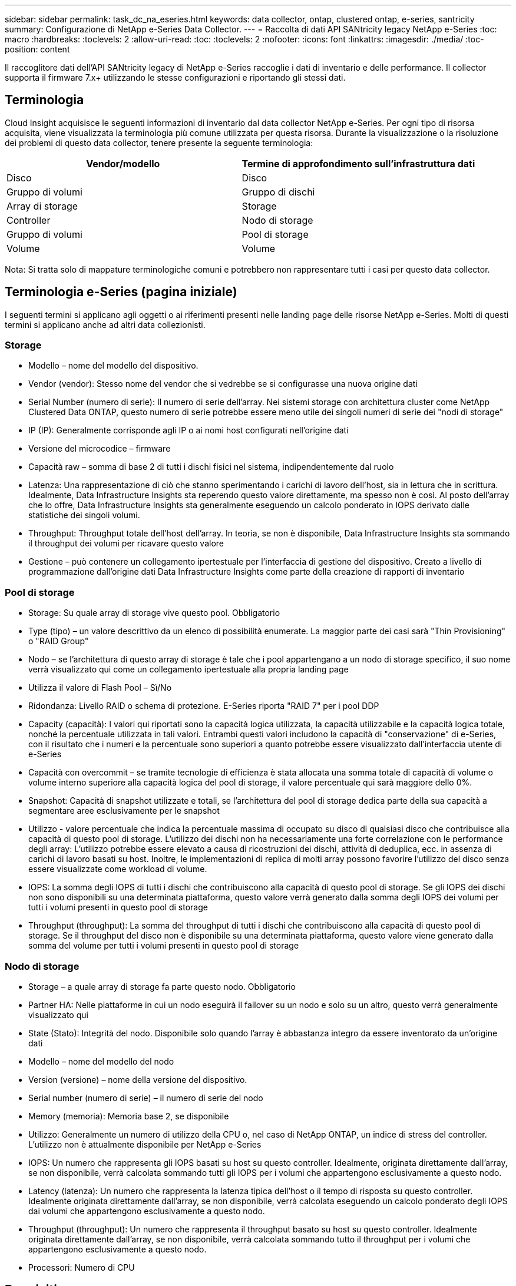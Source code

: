 ---
sidebar: sidebar 
permalink: task_dc_na_eseries.html 
keywords: data collector, ontap, clustered ontap, e-series, santricity 
summary: Configurazione di NetApp e-Series Data Collector. 
---
= Raccolta di dati API SANtricity legacy NetApp e-Series
:toc: macro
:hardbreaks:
:toclevels: 2
:allow-uri-read: 
:toc: 
:toclevels: 2
:nofooter: 
:icons: font
:linkattrs: 
:imagesdir: ./media/
:toc-position: content


[role="lead"]
Il raccoglitore dati dell'API SANtricity legacy di NetApp e-Series raccoglie i dati di inventario e delle performance. Il collector supporta il firmware 7.x+ utilizzando le stesse configurazioni e riportando gli stessi dati.



== Terminologia

Cloud Insight acquisisce le seguenti informazioni di inventario dal data collector NetApp e-Series. Per ogni tipo di risorsa acquisita, viene visualizzata la terminologia più comune utilizzata per questa risorsa. Durante la visualizzazione o la risoluzione dei problemi di questo data collector, tenere presente la seguente terminologia:

[cols="2*"]
|===
| Vendor/modello | Termine di approfondimento sull'infrastruttura dati 


| Disco | Disco 


| Gruppo di volumi | Gruppo di dischi 


| Array di storage | Storage 


| Controller | Nodo di storage 


| Gruppo di volumi | Pool di storage 


| Volume | Volume 
|===
Nota: Si tratta solo di mappature terminologiche comuni e potrebbero non rappresentare tutti i casi per questo data collector.



== Terminologia e-Series (pagina iniziale)

I seguenti termini si applicano agli oggetti o ai riferimenti presenti nelle landing page delle risorse NetApp e-Series. Molti di questi termini si applicano anche ad altri data collezionisti.



=== Storage

* Modello – nome del modello del dispositivo.
* Vendor (vendor): Stesso nome del vendor che si vedrebbe se si configurasse una nuova origine dati
* Serial Number (numero di serie): Il numero di serie dell'array. Nei sistemi storage con architettura cluster come NetApp Clustered Data ONTAP, questo numero di serie potrebbe essere meno utile dei singoli numeri di serie dei "nodi di storage"
* IP (IP): Generalmente corrisponde agli IP o ai nomi host configurati nell'origine dati
* Versione del microcodice – firmware
* Capacità raw – somma di base 2 di tutti i dischi fisici nel sistema, indipendentemente dal ruolo
* Latenza: Una rappresentazione di ciò che stanno sperimentando i carichi di lavoro dell'host, sia in lettura che in scrittura. Idealmente, Data Infrastructure Insights sta reperendo questo valore direttamente, ma spesso non è così. Al posto dell'array che lo offre, Data Infrastructure Insights sta generalmente eseguendo un calcolo ponderato in IOPS derivato dalle statistiche dei singoli volumi.
* Throughput: Throughput totale dell'host dell'array. In teoria, se non è disponibile, Data Infrastructure Insights sta sommando il throughput dei volumi per ricavare questo valore
* Gestione – può contenere un collegamento ipertestuale per l'interfaccia di gestione del dispositivo. Creato a livello di programmazione dall'origine dati Data Infrastructure Insights come parte della creazione di rapporti di inventario  




=== Pool di storage

* Storage: Su quale array di storage vive questo pool. Obbligatorio
* Type (tipo) – un valore descrittivo da un elenco di possibilità enumerate. La maggior parte dei casi sarà "Thin Provisioning" o "RAID Group"
* Nodo – se l'architettura di questo array di storage è tale che i pool appartengano a un nodo di storage specifico, il suo nome verrà visualizzato qui come un collegamento ipertestuale alla propria landing page
* Utilizza il valore di Flash Pool – Sì/No
* Ridondanza: Livello RAID o schema di protezione. E-Series riporta "RAID 7" per i pool DDP
* Capacity (capacità): I valori qui riportati sono la capacità logica utilizzata, la capacità utilizzabile e la capacità logica totale, nonché la percentuale utilizzata in tali valori. Entrambi questi valori includono la capacità di "conservazione" di e-Series, con il risultato che i numeri e la percentuale sono superiori a quanto potrebbe essere visualizzato dall'interfaccia utente di e-Series
* Capacità con overcommit – se tramite tecnologie di efficienza è stata allocata una somma totale di capacità di volume o volume interno superiore alla capacità logica del pool di storage, il valore percentuale qui sarà maggiore dello 0%.
* Snapshot: Capacità di snapshot utilizzate e totali, se l'architettura del pool di storage dedica parte della sua capacità a segmentare aree esclusivamente per le snapshot
* Utilizzo - valore percentuale che indica la percentuale massima di occupato su disco di qualsiasi disco che contribuisce alla capacità di questo pool di storage. L'utilizzo dei dischi non ha necessariamente una forte correlazione con le performance degli array: L'utilizzo potrebbe essere elevato a causa di ricostruzioni dei dischi, attività di deduplica, ecc. in assenza di carichi di lavoro basati su host. Inoltre, le implementazioni di replica di molti array possono favorire l'utilizzo del disco senza essere visualizzate come workload di volume.
* IOPS: La somma degli IOPS di tutti i dischi che contribuiscono alla capacità di questo pool di storage. Se gli IOPS dei dischi non sono disponibili su una determinata piattaforma, questo valore verrà generato dalla somma degli IOPS dei volumi per tutti i volumi presenti in questo pool di storage
* Throughput (throughput): La somma del throughput di tutti i dischi che contribuiscono alla capacità di questo pool di storage. Se il throughput del disco non è disponibile su una determinata piattaforma, questo valore viene generato dalla somma del volume per tutti i volumi presenti in questo pool di storage




=== Nodo di storage

* Storage – a quale array di storage fa parte questo nodo. Obbligatorio
* Partner HA: Nelle piattaforme in cui un nodo eseguirà il failover su un nodo e solo su un altro, questo verrà generalmente visualizzato qui
* State (Stato): Integrità del nodo. Disponibile solo quando l'array è abbastanza integro da essere inventorato da un'origine dati
* Modello – nome del modello del nodo
* Version (versione) – nome della versione del dispositivo.
* Serial number (numero di serie) – il numero di serie del nodo
* Memory (memoria): Memoria base 2, se disponibile
* Utilizzo: Generalmente un numero di utilizzo della CPU o, nel caso di NetApp ONTAP, un indice di stress del controller. L'utilizzo non è attualmente disponibile per NetApp e-Series
* IOPS: Un numero che rappresenta gli IOPS basati su host su questo controller. Idealmente, originata direttamente dall'array, se non disponibile, verrà calcolata sommando tutti gli IOPS per i volumi che appartengono esclusivamente a questo nodo.
* Latency (latenza): Un numero che rappresenta la latenza tipica dell'host o il tempo di risposta su questo controller. Idealmente originata direttamente dall'array, se non disponibile, verrà calcolata eseguendo un calcolo ponderato degli IOPS dai volumi che appartengono esclusivamente a questo nodo.
* Throughput (throughput): Un numero che rappresenta il throughput basato su host su questo controller. Idealmente originata direttamente dall'array, se non disponibile, verrà calcolata sommando tutto il throughput per i volumi che appartengono esclusivamente a questo nodo.
* Processori: Numero di CPU




== Requisiti

* L'indirizzo IP di ciascun controller dell'array
* Requisito di porta 2463




== Configurazione

[cols="2*"]
|===
| Campo | Descrizione 


| Elenco separato da virgole degli IP controller SANtricity array | Indirizzi IP e/o nomi di dominio pienamente qualificati per i controller degli array 
|===


== Configurazione avanzata

[cols="2*"]
|===
| Campo | Descrizione 


| Intervallo polling inventario (min) | Il valore predefinito è 30 minuti 


| Intervallo di polling delle performance fino a 3600 secondi | Il valore predefinito è 300 secondi 
|===


== Risoluzione dei problemi

Ulteriori informazioni su questo data collector sono disponibili link:concept_requesting_support.html["Supporto"]nella pagina o nella link:reference_data_collector_support_matrix.html["Matrice di supporto Data Collector"].
